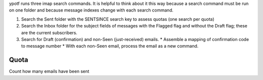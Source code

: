 ypotf runs three imap search commands. It is helpful to think about it
this way because a search command must be run on one folder and because
message indexes change with each search command.

1. Search the Sent folder with the SENTSINCE search key to assess quotas
   (one search per quota)
2. Search the Inbox folder for the subject fields of messages with the
   Flagged flag and without the Draft flag; these are the current
   subscribers.
3. Search for Draft (confirmation) and non-Seen (just-received) emails.
   * Assemble a mapping of confirmation code to message number
   * With each non-Seen email, process the email as a new command.

Quota
------
Count how many emails have been sent 
